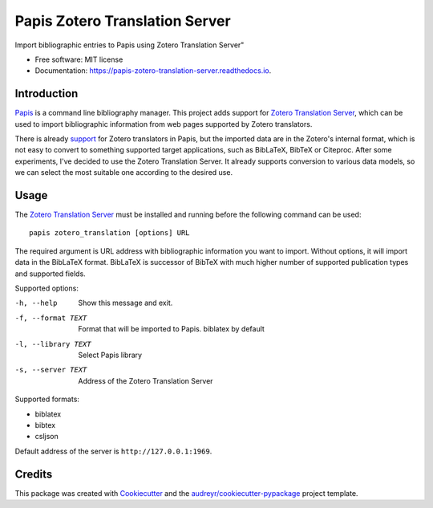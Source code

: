 ===============================
Papis Zotero Translation Server
===============================


.. image:: https://img.shields.io/pypi/v/papis_zotero_translation_server.svg
        :target: https://pypi.python.org/pypi/papis_zotero_translation_server

.. image:: https://img.shields.io/travis/michal-h21/papis_zotero_translation_server.svg
        :target: https://travis-ci.com/michal-h21/papis_zotero_translation_server

.. image:: https://readthedocs.org/projects/papis-zotero-translation-server/badge/?version=latest
        :target: https://papis-zotero-translation-server.readthedocs.io/en/latest/?badge=latest
        :alt: Documentation Status




Import bibliographic entries to Papis using Zotero Translation Server"


* Free software: MIT license
* Documentation: https://papis-zotero-translation-server.readthedocs.io.


Introduction
------------

`Papis <https://github.com/papis/papis>`_ is a command line bibliography
manager. This project adds support for `Zotero Translation Server
<https://github.com/zotero/translation-server>`_, which can be used to import
bibliographic information from web pages supported by Zotero translators.

There is already `support <https://github.com/papis/papis-zotero>`_ for Zotero
translators in Papis, but the imported data are in the Zotero's internal
format, which is not easy to convert to something supported target
applications, such as BibLaTeX, BibTeX or Citeproc. After some experiments,
I've decided to use the Zotero Translation Server. It already supports
conversion to various data models, so we can select the most suitable one
according to the desired use. 

Usage
-----

The `Zotero Translation Server <https://github.com/zotero/translation-server>`_
must be installed and running before the following command can be used::

  papis zotero_translation [options] URL

The required argument is URL address with bibliographic information you want to
import. Without options, it will import data in the BibLaTeX format. BibLaTeX
is successor of BibTeX with much higher number of supported publication types
and supported fields.

Supported options:

-h, --help          Show this message and exit.
-f, --format TEXT   Format that will be imported to Papis. biblatex by
                    default
-l, --library TEXT  Select Papis library
-s, --server TEXT   Address of the Zotero Translation Server

Supported formats:

- biblatex
- bibtex
- csljson

Default address of the server is ``http://127.0.0.1:1969``.

Credits
-------

This package was created with Cookiecutter_ and the `audreyr/cookiecutter-pypackage`_ project template.

.. _Cookiecutter: https://github.com/audreyr/cookiecutter
.. _`audreyr/cookiecutter-pypackage`: https://github.com/audreyr/cookiecutter-pypackage
